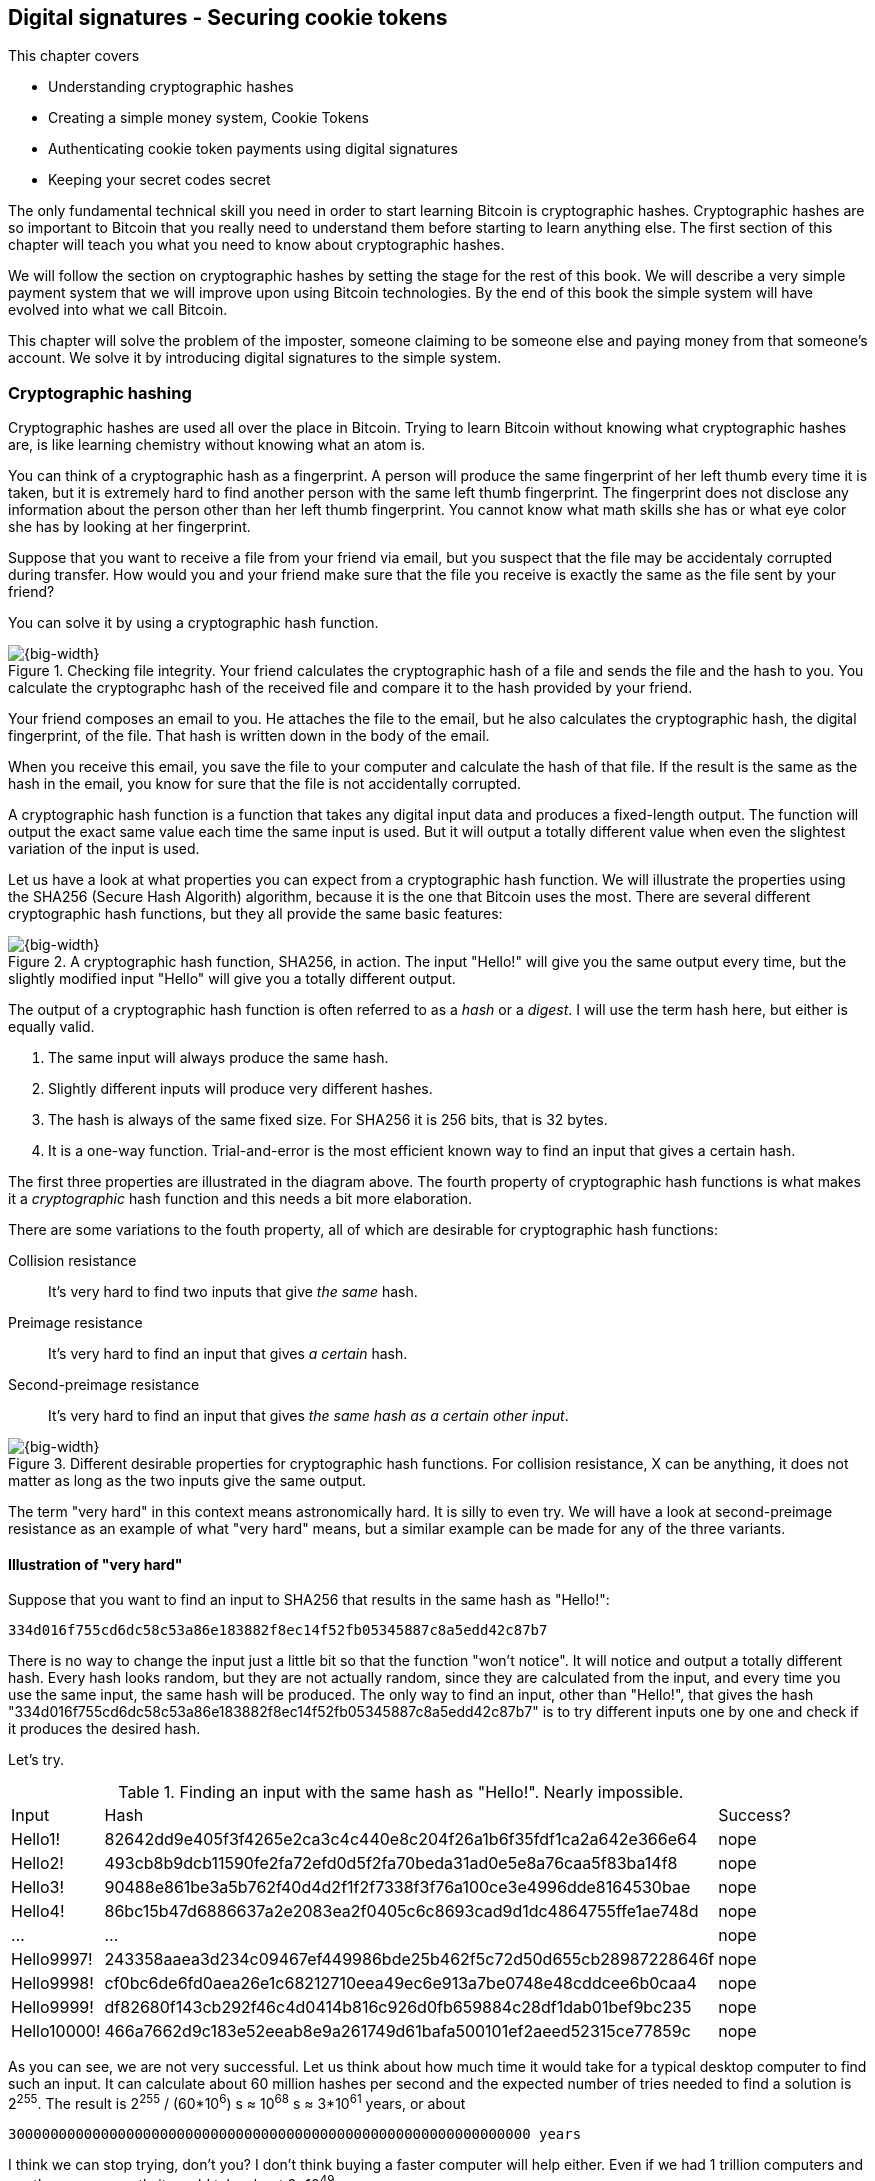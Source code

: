 == Digital signatures - Securing cookie tokens
:imagedir: {baseimagedir}/ch02

This chapter covers

* Understanding cryptographic hashes
* Creating a simple money system, Cookie Tokens
* Authenticating cookie token payments using digital signatures
* Keeping your secret codes secret

The only fundamental technical skill you need in order to start
learning Bitcoin is cryptographic hashes. Cryptographic hashes are so
important to Bitcoin that you really need to understand them before
starting to learn anything else. The first section of this chapter
will teach you what you need to know about cryptographic hashes.

We will follow the section on cryptographic hashes by setting the
stage for the rest of this book. We will describe a very simple
payment system that we will improve upon using Bitcoin
technologies. By the end of this book the simple system will have
evolved into what we call Bitcoin.

This chapter will solve the problem of the imposter, someone claiming
to be someone else and paying money from that someone's account. We
solve it by introducing digital signatures to the simple system.

=== Cryptographic hashing

Cryptographic hashes are used all over the place in Bitcoin. Trying to
learn Bitcoin without knowing what cryptographic hashes are, is like
learning chemistry without knowing what an atom is.

You can think of a cryptographic hash as a fingerprint. A person will
produce the same fingerprint of her left thumb every time it is taken,
but it is extremely hard to find another person with the same left
thumb fingerprint. The fingerprint does not disclose any information
about the person other than her left thumb fingerprint. You cannot
know what math skills she has or what eye color she has by looking at
her fingerprint.

Suppose that you want to receive a file from your friend via email,
but you suspect that the file may be accidentaly corrupted during
transfer. How would you and your friend make sure that the file you
receive is exactly the same as the file sent by your friend?

You can solve it by using a cryptographic hash function.

.Checking file integrity. Your friend calculates the cryptographic hash of a file and sends the file and the hash to you. You calculate the cryptographc hash of the received file and compare it to the hash provided by your friend.
image::{imagedir}/email-file-hash.png[{big-width}]

Your friend composes an email to you. He attaches the file to the
email, but he also calculates the cryptographic hash, the digital
fingerprint, of the file. That hash is written down in the body of the
email.

When you receive this email, you save the file to your computer and
calculate the hash of that file. If the result is the same as the hash
in the email, you know for sure that the file is not accidentally
corrupted.

A cryptographic hash function is a function that takes any digital
input data and produces a fixed-length output. The function will
output the exact same value each time the same input is used. But it
will output a totally different value when even the slightest
variation of the input is used.

Let us have a look at what properties you can expect from a
cryptographic hash function. We will illustrate the properties using
the SHA256 (Secure Hash Algorith) algorithm, because it is the one
that Bitcoin uses the most. There are several different cryptographic
hash functions, but they all provide the same basic features:

.A cryptographic hash function, SHA256, in action. The input "Hello!" will give you the same output every time, but the slightly modified input "Hello" will give you a totally different output.
image::{imagedir}/cryptographic_hashing.png[{big-width}]

The output of a cryptographic hash function is often referred to as a
_hash_ or a _digest_. I will use the term hash here, but either is
equally valid.

. The same input will always produce the same hash.
. Slightly different inputs will produce very different hashes.
. The hash is always of the same fixed size. For SHA256 it is 256
  bits, that is 32 bytes.
. It is a one-way function. Trial-and-error is the most efficient
known way to find an input that gives a certain hash.

The first three properties are illustrated in the diagram above. The
fourth property of cryptographic hash functions is what makes it a
_cryptographic_ hash function and this needs a bit more elaboration.

There are some variations to the fouth property, all of which are
desirable for cryptographic hash functions:

Collision resistance:: It's very hard to find two inputs that give _the same_ hash.
Preimage resistance:: It's very hard to find an input that gives _a certain_ hash.
Second-preimage resistance:: It's very hard to find an input that
gives _the same hash as a certain other input_.

.Different desirable properties for cryptographic hash functions. For collision resistance, X can be anything, it does not matter as long as the two inputs give the same output.
image::{imagedir}/hash-properties.png[{big-width}]

The term "very hard" in this context means astronomically hard. It is
silly to even try. We will have a look at second-preimage resistance
as an example of what "very hard" means, but a similar example can be
made for any of the three variants.

==== Illustration of "very hard"

Suppose that you want to find an input to SHA256 that results in the
same hash as "Hello!":

 334d016f755cd6dc58c53a86e183882f8ec14f52fb05345887c8a5edd42c87b7

There is no way to change the input just a little bit so that the
function "won't notice". It will notice and output a totally different
hash. Every hash looks random, but they are not actually random, since
they are calculated from the input, and every time you use the same
input, the same hash will be produced. The only way to find an input,
other than "Hello!", that gives the hash
"334d016f755cd6dc58c53a86e183882f8ec14f52fb05345887c8a5edd42c87b7" is
to try different inputs one by one and check if it produces the
desired hash.

Let's try.

.Finding an input with the same hash as "Hello!". Nearly impossible.
[%autowidth]
|===
| Input | Hash | Success? 
| Hello1! | 82642dd9e405f3f4265e2ca3c4c440e8c204f26a1b6f35fdf1ca2a642e366e64  | nope 
| Hello2! | 493cb8b9dcb11590fe2fa72efd0d5f2fa70beda31ad0e5e8a76caa5f83ba14f8  | nope
| Hello3! | 90488e861be3a5b762f40d4d2f1f2f7338f3f76a100ce3e4996dde8164530bae  | nope 
| Hello4! | 86bc15b47d6886637a2e2083ea2f0405c6c8693cad9d1dc4864755ffe1ae748d  | nope 
| ... | ... | nope
| Hello9997! | 243358aaea3d234c09467ef449986bde25b462f5c72d50d655cb28987228646f  | nope 
| Hello9998! | cf0bc6de6fd0aea26e1c68212710eea49ec6e913a7be0748e48cddcee6b0caa4  | nope 
| Hello9999! | df82680f143cb292f46c4d0414b816c926d0fb659884c28df1dab01bef9bc235  | nope 
| Hello10000! | 466a7662d9c183e52eeab8e9a261749d61bafa500101ef2aeed52315ce77859c  | nope 
|===

As you can see, we are not very successful. Let us think about how
much time it would take for a typical desktop computer to find such an
input. It can calculate about 60 million hashes per second and the
expected number of tries needed to find a solution is 2^255^. The
result is 2^255^ / (60*10^6^) s ≈ 10^68^ s ≈ 3*10^61^ years, or
about

 30000000000000000000000000000000000000000000000000000000000000 years

I think we can stop trying, don't you? I don't think buying a faster
computer will help either. Even if we had 1 trillion computers and ran
them concurrently it would take about 3*10^49^ years.

Preimage resistance, second-preimage resistance and collision
resistance are extremely important in Bitcoin. Most of its security
relies on these properties.

==== Exercise

Does the file transfer example protect against malicious
modifications during transfer? Suppose that someone with access to
your email service provider can tamper with the email while in
transit, could she modify the email in any way so that you accept a
modified file without noticing? If so, how could you and your friend
prevent that?

=== The cookie token spreadsheet

Suppose that there is a café in the office where you work. You and
your coworkers use a spreadsheet to keep track of "cookie
tokens", CT. Cookie tokens can be exchanged for cookies in the café.

.The spreadsheet have a column for the sender, a column for the recipient and a column for the amount of cookie tokens transferred. New cookie token transfers are appended at the end of the spreadsheet.
image::{imagedir}/cookie-sheet-basic.png[{half-width}]

This spreadsheet is stored on Lisa's computer. The spreadsheet is
shared read-only for everybody on the office network to open and
watch, except Lisa. Lisa is very trustworthy. Everybody
trusts her. She has full access to do whatever she likes with the
spreadsheet. You and all the others can only view the spreadsheet by
opening it in read-only mode.

Whenever Alice wants a cookie, she asks Lisa, who sits right next to
the café, to transfer 10 tokens from her to the café. Lisa knows who
Alice is and can verify in the spreadsheet that she owns enough cookie
tokens. She will go through all rows in the spreadsheet and sum all
the amounts with Alice's name in the "To" column and subtract all the
amounts with Alice's name in the "From" column. Here is the complete
list of transfers involving Alice:

.Lisa calculates Alices's balance. The sum of her received CT is 100 and the sum of her widthdrawn CT is 30. Alice's balance is 70 CT.
image::{imagedir}/alices-transfers-in-cookie-sheet.png[{half-width}]

Lisa calculates that Alice has 70 CT. That is enough for Alice to pay 10
CT to the café. She appends a row at the end:

image::{imagedir}/alice-buys-cookie.png[{half-width}]

The café sees this new row in the spreadsheet and hands over a cookie
to Alice.

When you run out of cookie tokens, you can buy tokens for dollars from
someone who has an exessive amount of cookie tokens, possibly Anne or
the Cafe, at a price you both agree on. Lisa will then add a row to
the spreadsheet accordingly. Lisa have promised never to remove or
change anything in the spreadsheet, just add to it. What happens in
the spreadsheet, stays in the spreadsheet! This spreadsheet system
works quite well and everybody eats a helthy amount of cookies.

=== Digital signatures

The company is doing well and grows rapidly. After a while Lisa has a
hard time recognizing everyone. She notices that some people are not
honest. For example Malory says that she is Anne, to trick Lisa into
moving cookie tokens from Anne to the cafe, instead of from Malory to
the cafe.

Things are getting out of hand, so Lisa thinks out a great plan. She
is going to require everybody to _digitally sign_ their cookie token
transfers, by writing a message and a _digital signature_ on a piece of
paper or in an email.

A digital signature is a digital equivalent of a hand written
signature. The difference is that a hand written signature is tied to
a person, while a digital signature is tied to a random number called
a private key. A digital signature is much harder to forge than a hand
written signature.

image::{imagedir}/web-browser-padlock.png[{quart-width}]

Digital signatures have been around for decades. You probably already
use digital signatures every day without knowing it. For example, when
you login to your online bank, you see a comforting padlock in the
address bar of your web browser. That padlock means that the web
browser has verified a digital signature to make sure that the web
site is actually the web site you think it is.

There is a new guy at the office, John. The company gave him some CT
as a welcome gift when he started. Now John wants to make use of those
cookie tokens. He needs to digitally sign a cookie token
transfer. This is what he has to do:

.The digital signature process. 1. John creates a keypair and gives the public key to Lisa. 2. John signs a message with the private key. 3. Lisa verifies that the message is signed with the private key belonging to the public key she got from John.
[[generate-key-pair]]
image::{imagedir}/generate-key-pair.png[{big-width}]

There are three phases in this process.

. John prepares by generating a key pair. The private key is kept
secret by John, and the public key is handed over to Lisa. This is a
one-time setup step.
. John wants a cookie. He writes a message and signs it with his
private key. He gives the message and the digital signature to Lisa.
. Lisa verifies the signature of the message using Johns public key
and updates the spreadsheet.

==== Preparation: John generates a key pair

The signing and validation process is based on a pair of a private key
and a public key. John needs a private key in order to sign something
and Lisa will need John's public key in order to verify John's
signatures. John needs to prepare for this by creating a key pair. The
key pair is created by first generating a private key and then
calculate the public key from that private key.

.John creates a key pair. The private key is a huge random number and the public key is derived from that random number. The private key is stored on his hard drive and the public key is handed to Lisa.
image::{imagedir}/create-keypair.png[{big-width}]

John will use a random number generator to generate a huge, 256 bit,
random number. This random number is now John's private key. The
private key is then transformed into a public key using a public key
derivation function. The public key derivation function is a one-way
function, just as the cryptographic hash functions discussed
earlier. You can not derive the private key from the public key. The
security of digital signatures relies heavily on this feature.

How the public key derivation function works exactly is beyond my
knowledge. Luckily, you do not have to be a cryptography expert to
understand how digital signatures works from a user perspective. The
private and public keys are thought of as a pair because they have a
very strong relationship; The public key can be used to encrypt
messages that only the private key can decrypt. It also works the
other way around, the private key can encrypt messages that can only
be decrypted by the public key.

.Encrypting and decrypting with the public and private keys. Left: Encrypt with the public key and decrypt with the private key. Right: Encrypt with the private key and decrypt with the public key.
image::{imagedir}/enc-dec-public-private.png[{big-width}]

Encryption is used to make messages unreadable to parties that don't
hold the proper decryption keys. In the left example, only John would
be able to read the encrypted message because he is the only one with
access to his private key. In the right side example, Lisa can decrypt
the message because she has the public key belonging to Johns
private key. It is not good practice to use the private key to encrypt
messages because the public key is, you guessed it, public. When john
hands his public key to Lisa, someone might overhear the conversation,
or Lisa might leave her table with public keys open on her computer
screen. And that's okay. The public key is not secret in any way. That
is why it is a bad idea to encrypt with the private key and expect the
message to be secure.

To illustrate the relationship between the private and the public
keys, imagine a drawer with a lock. The lock has three states: Left
(locked), Up (unlocked), and Right (locked). There are two keys to
this lock, one key can only turn the lock to the right, clockwise, and
the other key can only turn the lock to the left, counterclockwise.

image::{imagedir}/locked-box.jpg[{quart-width}]

Let's assume that John selects the right-only key to be his
private key. The left-only key is then his public key. He could chose
either one of them to be the private key, it does not matter. He makes
several copies of the public key and hands them out to Lisa, Ellen and
a bunch of other people. He keeps the private key to himself in his
pocket.

Ellen can now encrypt a secret message to John. She writes a note with
the secret message

 Hey, your zipper is down

and puts it in the drawer, closes the drawer and locks it with her
copy of the public key. The public key only turns to the left, so when
she is done the lock is in its leftmost position. The drawer is now
locked. To open the drawer you need a key that can turn the lock to
the right. Only John's private key can do that. None of the copies of
the public key will help, because they can only turn to the left.

John, who is the only one with the private key, can now use his
private key, that only turns right, to unlock the drawer and read the
secret message. He is confident that the message has not been read by
anyone else during its time in the drawer, because he has had his
private key in his pocket all the time. He gently turns around and
zips up.

==== John signs his payment

The previous example was an illustration of the encryption feature of
public and private keys. But while John was able to read the secret
message from Ellen, he could not tell _who_ wrote the message. Anyone
with a copy of the public key could have done that.

But this drawer has another great feature. It can be used by John to
write a message that anyone with the public key can read and be
absolutely sure that it was John who wrote the message. This is an
example of a digital signature.

Say that John wants to send the message

 Lisa, please move 10CT to Cafe. /John

to Lisa. He gave Lisa his public key, that only turns left, in the
previous section. John writes the message on a note and puts it in the
drawer. He closes the drawer and locks it with his private key, that
only turns right. When he is done, the drawer is locked in the
rightmost position. Everyone knows how this drawer works, so everyone
is aware that only the private key can lock the drawer in this way,
because only the private key can turn the lock to the right.

Lisa can now use her copy of the public key to unlock the drawer by
turing it left one step to the upright, unlocked, position. She takes
out the note and reads it. She knows for sure that John put this
message in the box, because he is the only person with the
private key. Lisa can now trust that the message is from John and move
10 cookie tokens from him to the café.

Let's leave the drawer analogy and have a close look at how the
signing really happens.

.John digitally signs the transfer of 10 CT to the café. The message to Lisa is first hashed and then encrypted with John's private key. The note to Lisa contains both the message in clear text and the signature.
image::{imagedir}/signing-details.png[{big-width}]

The message that John wants to sign is "Lisa, please move 10CT to
Cafe. /John". The signing function will hash this message with SHA256
whose output is a 256 bit number. This hash value is then encrypted
with John's private key. The result is a string that looks like
garbage:

 INxAs7oFDr80ywy4bt5uYPIv/09fJMW+04U3sJUfgV39
 A2k8BKzoFRHBXm8AJeQwnroNb7qagg9QMj7Vp2wcl+c=

This is the signature. If John would have used another private key or
a slightly different message as input, the signature would have looked
completely different. For example, using the input message "Lisa,
please move 10CT to Malory. /John" would render this signature:

 IBkECIzYrfw6pEEdAUbDpD32rq481j6h5a7UrEYG6BBz
 dmZmsFAtT+cvXTZbpwC76/gMES9DCcS5ArjhCDjwbq8= 

This is not even remotely similar to the previous signature. This is
good to know for John, as he knows that his signature cannot be used
for other messages than his intended message.

The last thing that John does is to compose a note to Lisa and give it
to her.

==== Lisa verifies the signature

Lisa does not recognize John. She looks at the note and sees that the
note claims to be from John, so she looks up John in her table of
public keys.

.Lisa uses the message (1), the signature (2) and John's public key (3) to verify that the message is actually signed with John's private key.
image::{imagedir}/verify-signature.png[{big-width}]

The purpose of Lisa's actions in this picture is to determine that the
cookie token transfer was signed by the private key it claims to be
signed with. The message says it is from John. She did receive Johns
public key the other day and she put the public key in her table of
public keys. The things she has at hand is

. The message "Lisa, please move 10CT to Cafe. /John"
. The Signature `INxAs7oFDr8...`
. Johns public key that she just looked up in her table

If the signature is correct, it should be the hash of the message
encrypted with Johns private key. So if Lisa decrypts the signature
(2) with John's _public_ key (3), the result should be the same hash.

Lisa takes the signature (2) and decrypts it with the public key (3)
she looked up in her table of public keys. The decryption outputs a
big number. If this number is equal to the hash of the message (1), it
proves that John's private key was used to sign the message. Lisa
takes the message (1), exactly as written, and hashes that message
just like John did when he created the signature. This message hash is
then compared with the decrypted signature. The message hash and the
decrypted signature match.

Lisa can now be sure that no one is trying to fool her. She updates
the spreadsheet with John's transfer:

.Lisa have added a row for John's cookie token transfer after verifying the signature of John's message.
image::{imagedir}/cookie-sheet-basic-johns-transfer.png[{half-width}]

==== Exercises

. If John didn't end his message with "/John", would Lisa be able to
determine who to withdraw money from? 

. What would Malory need in order to steal cookie tokens from John?

. Are the names in the spreadsheet really needed anymore? Could they
be replaced by something else without breaking the security of the
system? If that is possible, suggest how a typical payment can look? 

==== Summary

Lisa have solved the problem with people claiming to be someone else
when they make a payments. She requires all payers to digitally sign
the cookie token transfers. Every user of the spreadsheet needs to
have a private key and a public key. Lisa keeps track of which public
key belongs to whom. A payment must from now on be written on a piece
of paper or in an email to Lisa, and the message must be digitally
signed with the person's private key. Lisa can then verify the
signature to make sure she is not being fooled.

image::{imagedir}/digital-signature-summary.png[{big-width}]

The gist of this is that as long as John keeps his private key to
himself, no one will be able to spend his money.

Everybody still trust Lisa to not change the spreadsheet in any way
except when executing signed cookie token transfers. If Lisa wanted to
she could steal anyones cookie tokens by just adding a transfer to the
spreadsheet. But she wouldn't do that, or would she?

=== Private key security

John is in control of his cookie tokens because he owns the
private key. No one but John can use Johns cookie tokens because he is
the only one with access to his private key. If his private key is
stolen, he can lose any and all of his cookie tokens.

One morning when John came to the office, he took his laptop from his
desk and went straight to the café to buy his two morning cookies. He
opened his laptop to write a message to Lisa.

 Good monrning Lisa! please move 20 CT to Cafe. /John
 Signature:
 H5gvXce9zFnEzCk+AnnMd49FBYg/LGcdmqWNgt3Og7mA
 MpVKhrpGbFjU6r3G7eTHyWnV/GwdIjs9fmJUwHoAuyg=

He sent an email with the message and a signature to Lisa, as
usual. But the café didn't hand him any cookies. The guy behind the
desk said that he hasn't seen any incoming payment of 20 CT yet. Lisa
is usually very quick in verifying and executing transfers.

John opens the spreadsheet and searches for "John". This is what he sees:

.Someone stole money from John. Who is Melissa and how was this possible? John did not sign any such transfer.
image::{imagedir}/cookie-sheet-john-pwned.png[{half-width}]

John steps into Lisa's office asking for an explanation. She answers
him that she got a message signed with Johns private key asking her to
send money to this new coworker, Melissa. She even shows him the
message and signature. Of course there is no Melissa at the office,
which has grown rapidly lately. Lisa don't care about names anymore,
only public keys and signatures.

The explanation to all this is that someone has

. managed to copy Johns private key. John's laptop has been on his
  desk all night long. Anyone could have taken out the hard drive from
  the laptop to search for his private key.
. created a new key pair and sent the new public key to Lisa:

 Hi Lisa. My name is Melissa, and I'm new here.
 My public key is
 02c5d2dd24ad71f89bfd99b9c2132f796fa746596a06f5a33c53c9d762e37d9008

. sent a signed message to Lisa

 Hi Lisa, please move 90 CT to Melissa. Thanks, John
 Signature:
 IPSq8z0IyCVZNZNMIgrOz5CNRRtRO+A8Tc3j9og4pWbA
 H/zT22dQEhSaFSwOXNp0lOyE34d1+4e30R86qzEbJIw=

Lisa would validate the transfer in step 3 and conclude that it is
valid and execute the transfer. John asks Lisa to revert the,
according to him, fraudulent transfer. But lisa refuses to do
that. She thinks the transfer is perfectly valid. If John let someone
see his private key, that's his problem, not Lisa's. That's part of
why she's so trusted within the company, she keeps her promises.

John creates a new key pair and ask lisa to add his new public key
under the name John2.

How can John secure his new private key and still have it readily
available when he wants a cookie? John is pretty sure that he will not
have more than 1000 cookie tokens.

The security of the spreadsheet has shifted from a system where Lisa
knows everyone's face to one where Lisa knows everyone's
public key. In a sense, the security could actually be worse now,
because it might be easier for Malory to steal John's private key than
it is for her to trick Lisa into thinking Malory is John. That depends
on how John protects his private key. If he stores it in clear text in
a shared folder on the company's intranet, anyone can easily copy his
private key and use that to steal Johns cookie tokens. But if John
stores the private key in an encrypted file, protected by a strong
password, on his own laptop's hard drive, it's a lot harder to get a
copy of his key, because you must

. get access to Johns hard drive
. know John's password

An important thing to note is that the security of John's private key
is totally up to him. No one is going to be able to restore John's
private key if he loses it. And Lisa sure is not going to reverse
"fraudulent" transfers just because John is sloppy with security. If
John thinks that he will never have more than 50 CT on his private
key, he might not be very concerned with security. But the café who
manages about 10000 cookie tokens might be very concerned. John and
the café probably need different strategies for storing their private
keys.

There is a trade-off between security and convenience. You can for
example keep your private key encrypted on an off-line laptop in a
bank safe-deposit box. When you want to buy a cookie you need to go to
the bank, take out the laptop from your safe-deposit box, decrypt the
private key with your password, and use the private key to digitally
sign a message to Lisa. Write down the message and signature on a
note, put back the laptop into the safe-deposit box and bring the note
back to the office. Very secure, and very inconvenient. On the other
hand, you can store your private key in clear text on your mobile
phone. Then you have the key at your fingertips and can sign a message
within seconds from when the urge for a cookie starts to
nudge you. Very unsecure and very convenient.

Some of the different tradeoffs are

.Security considerations against attackers
image::{imagedir}/private-key-security.png[{half-width}]

Online vs offline:: On-line means that the private key is stored on a
device with network access, like your mobile phone or general purpose
laptop. Off-line means that the private key is stored on a piece of
paper, or a computer without any network access. On-line storage is
risky because remote security exploits or malicious software on your
computer, like computer viruses, may send the private key to someone
without you noticing. If the device is off-line, no one can take the
private key without physical access to the device.

Clear text vs encrypted:: If the private key is stored in clear text
in a file on the hard drive of your computer, anyone with access to
your computer, either remotely over a computer network, or physically,
can make a copy of the private key. That includes any viruses that
your computer may be victim to. You can avoid many of these attacks by
encrypting your private key with a password that only you know. Any
attacker would then need both access to your harddrive and your secret
password to copy the key.

Whole key vs Splitted key:: Usually people store their entire private
key on a single computer. That's convenient, you only need one
computer to spend your cookie tokens. An attacker need to get access
to your hard drive in order to steal the private key. But if your
private key is splitted into three parts, and you store the three
parts separately on three different computers, then the attacker must
get access to the hard drives of three computers. That's much harder
because she must know what three computers to attack and also
successfully attack them. Making a payment in this setup is a real
hassle, but very secure.

Any combination of the above methods can be used to store your
keys. But as a rule of thumb, the higher the security against
attackers, the higher the risk of you accidentaly losing access to
your key. For example, if you store the private key encrypted on your
hard drive, you risk both losing your key due to computer failure and
losing it by forgetting your password.
